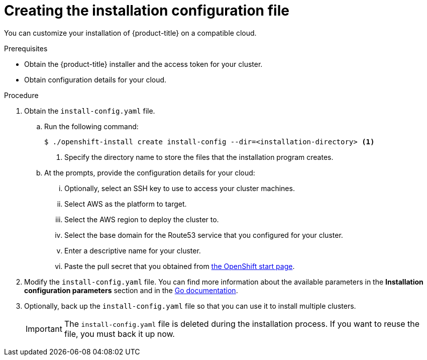 // Module included in the following assemblies:
//
// * installing/installing_aws/installing-aws-customizations.adoc
// Consider also adding the installation-configuration-parameters.adoc module.

[id='installation-initializing-{context}']
= Creating the installation configuration file

You can customize your installation of {product-title} on a compatible cloud.

.Prerequisites

* Obtain the {product-title} installer and the access token for your cluster.
* Obtain configuration details for your cloud.

.Procedure

. Obtain the `install-config.yaml` file.
.. Run the following command:
+
----
$ ./openshift-install create install-config --dir=<installation-directory> <1>
----
<1> Specify the directory name to store the files that the installation program
creates.
.. At the prompts, provide the configuration details for your cloud:
... Optionally, select an SSH key to use to access your cluster machines.
... Select AWS as the platform to target.
... Select the AWS region to deploy the cluster to.
... Select the base domain for the Route53 service that you configured for your cluster.
... Enter a descriptive name for your cluster.
... Paste the pull secret that you obtained from
link:https://cloud.openshift.com/clusters/install[the OpenShift start page].

. Modify the `install-config.yaml` file. You can find more information about
the available parameters in the *Installation configuration parameters* section
and in the
link:https://godoc.org/github.com/openshift/installer/pkg/types#InstallConfig[Go documentation].

. Optionally, back up the `install-config.yaml` file so that you can use
it to install multiple clusters.
+
[IMPORTANT]
====
The `install-config.yaml` file is deleted during the installation process. If
you want to reuse the file, you must back it up now.
====

